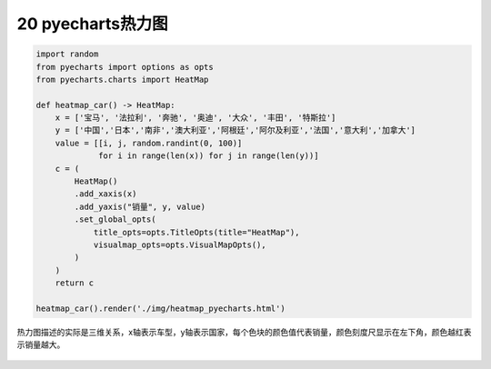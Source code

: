 20 pyecharts热力图
------------------

.. code:: python

   import random
   from pyecharts import options as opts
   from pyecharts.charts import HeatMap

   def heatmap_car() -> HeatMap:
       x = ['宝马', '法拉利', '奔驰', '奥迪', '大众', '丰田', '特斯拉']
       y = ['中国','日本','南非','澳大利亚','阿根廷','阿尔及利亚','法国','意大利','加拿大']
       value = [[i, j, random.randint(0, 100)]
                for i in range(len(x)) for j in range(len(y))]
       c = (
           HeatMap()
           .add_xaxis(x)
           .add_yaxis("销量", y, value)
           .set_global_opts(
               title_opts=opts.TitleOpts(title="HeatMap"),
               visualmap_opts=opts.VisualMapOpts(),
           )
       )
       return c

   heatmap_car().render('./img/heatmap_pyecharts.html')

热力图描述的实际是三维关系，x轴表示车型，y轴表示国家，每个色块的颜色值代表销量，颜色刻度尺显示在左下角，颜色越红表示销量越大。

.. figure:: ../../img/image-20191229101724665.png
   :alt: 

.. _header-n2201: